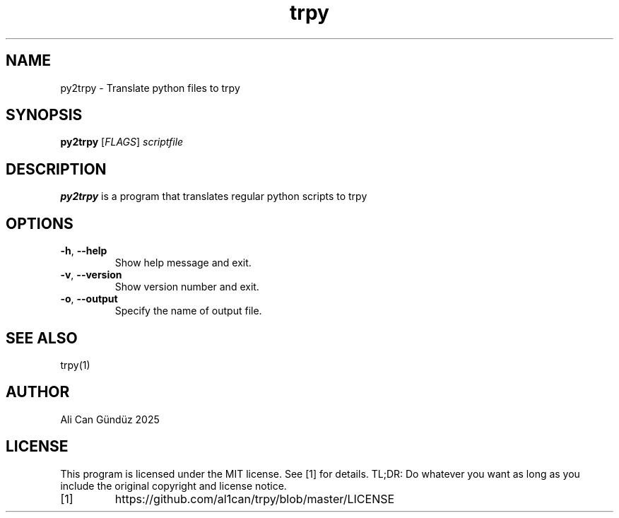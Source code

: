 .TH trpy 1
.SH NAME
py2trpy \- Translate python files to trpy
.SH SYNOPSIS
.B py2trpy
[\fIFLAGS\fR]
.IR scriptfile
.SH DESCRIPTION
.B py2trpy
is a program that translates regular python scripts to trpy
.SH OPTIONS
.TP
.BR \-h ", " \-\-help
Show help message and exit.
.TP
.BR \-v ", " \-\-version
Show version number and exit.
.TP
.BR \-o ", " \-\-output
Specify the name of output file.
.SH SEE ALSO
trpy(1)
.SH AUTHOR
Ali Can Gündüz 2025
.SH LICENSE
This program is licensed under the MIT license. See [1] for details. TL;DR: Do whatever you want as long as you include the original copyright and license notice.
.TP
[1]
https://github.com/al1can/trpy/blob/master/LICENSE



